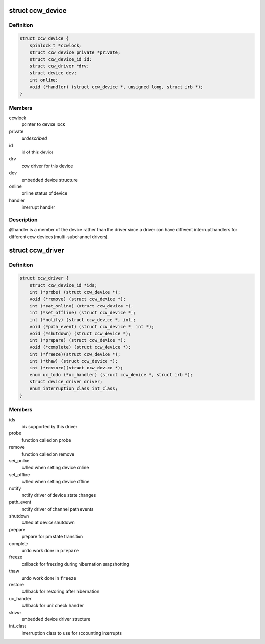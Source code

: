 .. -*- coding: utf-8; mode: rst -*-
.. src-file: arch/s390/include/asm/ccwdev.h

.. _`ccw_device`:

struct ccw_device
=================

.. c:type:: struct ccw_device

    channel attached device

.. _`ccw_device.definition`:

Definition
----------

.. code-block:: c

    struct ccw_device {
        spinlock_t *ccwlock;
        struct ccw_device_private *private;
        struct ccw_device_id id;
        struct ccw_driver *drv;
        struct device dev;
        int online;
        void (*handler) (struct ccw_device *, unsigned long, struct irb *);
    }

.. _`ccw_device.members`:

Members
-------

ccwlock
    pointer to device lock

private
    *undescribed*

id
    id of this device

drv
    ccw driver for this device

dev
    embedded device structure

online
    online status of device

handler
    interrupt handler

.. _`ccw_device.description`:

Description
-----------

@handler is a member of the device rather than the driver since a driver
can have different interrupt handlers for different ccw devices
(multi-subchannel drivers).

.. _`ccw_driver`:

struct ccw_driver
=================

.. c:type:: struct ccw_driver

    device driver for channel attached devices

.. _`ccw_driver.definition`:

Definition
----------

.. code-block:: c

    struct ccw_driver {
        struct ccw_device_id *ids;
        int (*probe) (struct ccw_device *);
        void (*remove) (struct ccw_device *);
        int (*set_online) (struct ccw_device *);
        int (*set_offline) (struct ccw_device *);
        int (*notify) (struct ccw_device *, int);
        void (*path_event) (struct ccw_device *, int *);
        void (*shutdown) (struct ccw_device *);
        int (*prepare) (struct ccw_device *);
        void (*complete) (struct ccw_device *);
        int (*freeze)(struct ccw_device *);
        int (*thaw) (struct ccw_device *);
        int (*restore)(struct ccw_device *);
        enum uc_todo (*uc_handler) (struct ccw_device *, struct irb *);
        struct device_driver driver;
        enum interruption_class int_class;
    }

.. _`ccw_driver.members`:

Members
-------

ids
    ids supported by this driver

probe
    function called on probe

remove
    function called on remove

set_online
    called when setting device online

set_offline
    called when setting device offline

notify
    notify driver of device state changes

path_event
    notify driver of channel path events

shutdown
    called at device shutdown

prepare
    prepare for pm state transition

complete
    undo work done in \ ``prepare``\ 

freeze
    callback for freezing during hibernation snapshotting

thaw
    undo work done in \ ``freeze``\ 

restore
    callback for restoring after hibernation

uc_handler
    callback for unit check handler

driver
    embedded device driver structure

int_class
    interruption class to use for accounting interrupts

.. This file was automatic generated / don't edit.

